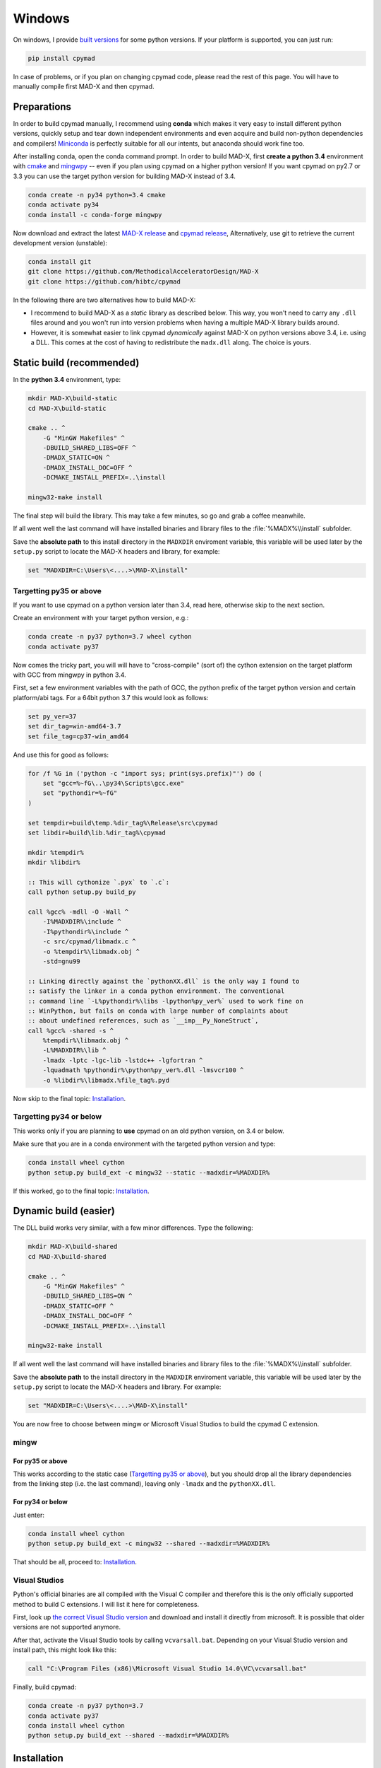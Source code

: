 Windows
-------

On windows, I provide `built versions`_ for some python versions. If your
platform is supported, you can just run:

.. code-block:: bat

    pip install cpymad

In case of problems, or if you plan on changing cpymad code, please read the
rest of this page. You will have to manually compile first MAD-X and then
cpymad.

.. _built versions: https://pypi.python.org/pypi/cpymad/#downloads


Preparations
============

In order to build cpymad manually, I recommend using **conda** which makes it
very easy to install different python versions, quickly setup and tear down
independent environments and even acquire and build non-python dependencies
and compilers! Miniconda_ is perfectly suitable for all our intents, but
anaconda should work fine too.

.. _miniconda: https://conda.io/en/latest/miniconda.html

After installing conda, open the conda command prompt. In order to build
MAD-X, first **create a python 3.4** environment with cmake_ and mingwpy_ --
even if you plan using cpymad on a higher python version! If you want cpymad
on py2.7 or 3.3 you can use the target python version for building MAD-X
instead of 3.4.

.. code-block:: bat

    conda create -n py34 python=3.4 cmake
    conda activate py34
    conda install -c conda-forge mingwpy

.. _cmake: http://www.cmake.org/
.. _mingwpy: https://mingwpy.github.io/

Now download and extract the latest `MAD-X release`_ and  `cpymad release`_,
Alternatively, use git to retrieve the current development version (unstable):

.. code-block:: bat

    conda install git
    git clone https://github.com/MethodicalAcceleratorDesign/MAD-X
    git clone https://github.com/hibtc/cpymad

.. _MAD-X release: https://github.com/MethodicalAcceleratorDesign/MAD-X/releases
.. _cpymad release: https://github.com/hibtc/cpymad/releases

In the following there are two alternatives how to build MAD-X:

- I recommend to build MAD-X as a *static* library as described below. This
  way, you won't need to carry any ``.dll`` files around and you won't run
  into version problems when having a multiple MAD-X library builds around.

- However, it is somewhat easier to link cpymad *dynamically* against MAD-X on
  python versions above 3.4, i.e. using a DLL. This comes at the cost of
  having to redistribute the ``madx.dll`` along. The choice is yours.


Static build (recommended)
==========================

In the **python 3.4** environment, type:

.. code-block:: bat

    mkdir MAD-X\build-static
    cd MAD-X\build-static

    cmake .. ^
        -G "MinGW Makefiles" ^
        -DBUILD_SHARED_LIBS=OFF ^
        -DMADX_STATIC=ON ^
        -DMADX_INSTALL_DOC=OFF ^
        -DCMAKE_INSTALL_PREFIX=..\install

    mingw32-make install

The final step will build the library. This may take a few minutes, so go
and grab a coffee meanwhile.

If all went well the last command will have installed binaries and library
files to the :file:`%MADX%\\install` subfolder.

Save the **absolute path** to this install directory in the ``MADXDIR``
enviroment variable, this variable will be used later by the ``setup.py``
script to locate the MAD-X headers and library, for example:

.. code-block:: bat

    set "MADXDIR=C:\Users\<....>\MAD-X\install"


Targetting py35 or above
~~~~~~~~~~~~~~~~~~~~~~~~

If you want to use cpymad on a python version later than 3.4, read here,
otherwise skip to the next section.

Create an environment with your target python version, e.g.:

.. code-block:: bat

    conda create -n py37 python=3.7 wheel cython
    conda activate py37

Now comes the tricky part, you will will have to "cross-compile" (sort of) the
cython extension on the target platform with GCC from mingwpy in python 3.4.

First, set a few environment variables with the path of GCC, the python prefix
of the target python version and certain platform/abi tags. For a 64bit
python 3.7 this would look as follows:

.. code-block:: bat

    set py_ver=37
    set dir_tag=win-amd64-3.7
    set file_tag=cp37-win_amd64

And use this for good as follows:

.. code-block:: bat

    for /f %G in ('python -c "import sys; print(sys.prefix)"') do (
        set "gcc=%~fG\..\py34\Scripts\gcc.exe"
        set "pythondir=%~fG"
    )

    set tempdir=build\temp.%dir_tag%\Release\src\cpymad
    set libdir=build\lib.%dir_tag%\cpymad

    mkdir %tempdir%
    mkdir %libdir%

    :: This will cythonize `.pyx` to `.c`:
    call python setup.py build_py

    call %gcc% -mdll -O -Wall ^
        -I%MADXDIR%\include ^
        -I%pythondir%\include ^
        -c src/cpymad/libmadx.c ^
        -o %tempdir%\libmadx.obj ^
        -std=gnu99

    :: Linking directly against the `pythonXX.dll` is the only way I found to
    :: satisfy the linker in a conda python environment. The conventional
    :: command line `-L%pythondir%\libs -lpython%py_ver%` used to work fine on
    :: WinPython, but fails on conda with large number of complaints about
    :: about undefined references, such as `__imp__Py_NoneStruct`,
    call %gcc% -shared -s ^
        %tempdir%\libmadx.obj ^
        -L%MADXDIR%\lib ^
        -lmadx -lptc -lgc-lib -lstdc++ -lgfortran ^
        -lquadmath %pythondir%\python%py_ver%.dll -lmsvcr100 ^
        -o %libdir%\libmadx.%file_tag%.pyd

Now skip to the final topic: Installation_.


Targetting py34 or below
~~~~~~~~~~~~~~~~~~~~~~~~

This works only if you are planning to **use** cpymad on an old python
version, on 3.4 or below.

Make sure that you are in a conda environment with the targeted python version
and type:

.. code-block:: bat

    conda install wheel cython
    python setup.py build_ext -c mingw32 --static --madxdir=%MADXDIR%

If this worked, go to the final topic: Installation_.


Dynamic build (easier)
======================

The DLL build works very similar, with a few minor differences. Type the
following:

.. code-block:: bat

    mkdir MAD-X\build-shared
    cd MAD-X\build-shared

    cmake .. ^
        -G "MinGW Makefiles" ^
        -DBUILD_SHARED_LIBS=ON ^
        -DMADX_STATIC=OFF ^
        -DMADX_INSTALL_DOC=OFF ^
        -DCMAKE_INSTALL_PREFIX=..\install

    mingw32-make install

If all went well the last command will have installed binaries and library
files to the :file:`%MADX%\\install` subfolder.

Save the **absolute path** to the install directory in the ``MADXDIR``
enviroment variable, this variable will be used later by the ``setup.py``
script to locate the MAD-X headers and library. For example:

.. code-block:: bat

    set "MADXDIR=C:\Users\<....>\MAD-X\install"

You are now free to choose between mingw or Microsoft Visual Studios to build
the cpymad C extension.


mingw
~~~~~

For py35 or above
`````````````````

This works according to the static case (`Targetting py35 or above`_), but you
should drop all the library dependencies from the linking step (i.e. the last
command), leaving only ``-lmadx`` and the ``pythonXX.dll``.


For py34 or below
`````````````````

Just enter:

.. code-block:: bat

    conda install wheel cython
    python setup.py build_ext -c mingw32 --shared --madxdir=%MADXDIR%

That should be all, proceed to: Installation_.


Visual Studios
~~~~~~~~~~~~~~

Python's official binaries are all compiled with the Visual C compiler and
therefore this is the only officially supported method to build C extensions.
I will list it here for completeness.

First, look up `the correct Visual Studio version`_ and download and install
it directly from microsoft. It is possible that older versions are not
supported anymore.

.. _the correct Visual Studio version: https://wiki.python.org/moin/WindowsCompilers#Which_Microsoft_Visual_C.2B-.2B-_compiler_to_use_with_a_specific_Python_version_.3F

After that, activate the Visual Studio tools by calling ``vcvarsall.bat``.
Depending on your Visual Studio version and install path, this might look like
this:

.. code-block:: bat

    call "C:\Program Files (x86)\Microsoft Visual Studio 14.0\VC\vcvarsall.bat"

Finally, build cpymad:

.. code-block:: bat

    conda create -n py37 python=3.7
    conda activate py37
    conda install wheel cython
    python setup.py build_ext --shared --madxdir=%MADXDIR%


Installation
============

If you have arrived here, you have most of the work behind you. At this point,
you should have successfully built the python C extension.

For users
~~~~~~~~~

We now proceed to build a so called wheel_. Wheels are zip archives containing
all the files ready for installation, as well as some metadata such as version
numbers etc. The wheel can be built as follows:

.. code-block:: bat

    python setup.py bdist_wheel

The ``.whl`` file is named after the package and its target platform. This
file can now be used for installation on this or any other machine running the
same operating system and python version. Install as follows:

.. code-block:: bat

    pip install dist\cpymad-0.17.3-cp27-none-win32.whl

Finally, do a quick check that your cpymad installation is working by typing
the following:

.. code-block:: bat

    python -c "import cpymad.libmadx as l; l.start()"

The MAD-X startup banner should appear. Congratulations, you are now free to
delete the MAD-X and cpymad folders (but keep your wheel!).

.. _wheel: https://wheel.readthedocs.org/en/latest/


For developers
~~~~~~~~~~~~~~

If you plan on changing cpymad code, do the following instead:

.. code-block:: bat

    pip install -e .

Quickcheck your installation for a MAD-X startup banner by typing the
following:

.. code-block:: bat

    python -c "import cpymad.libmadx as l; l.start()"

You can also run more tests as follows:

.. code-block:: bat

    python test\test_madx.py
    python test\test_util.py
